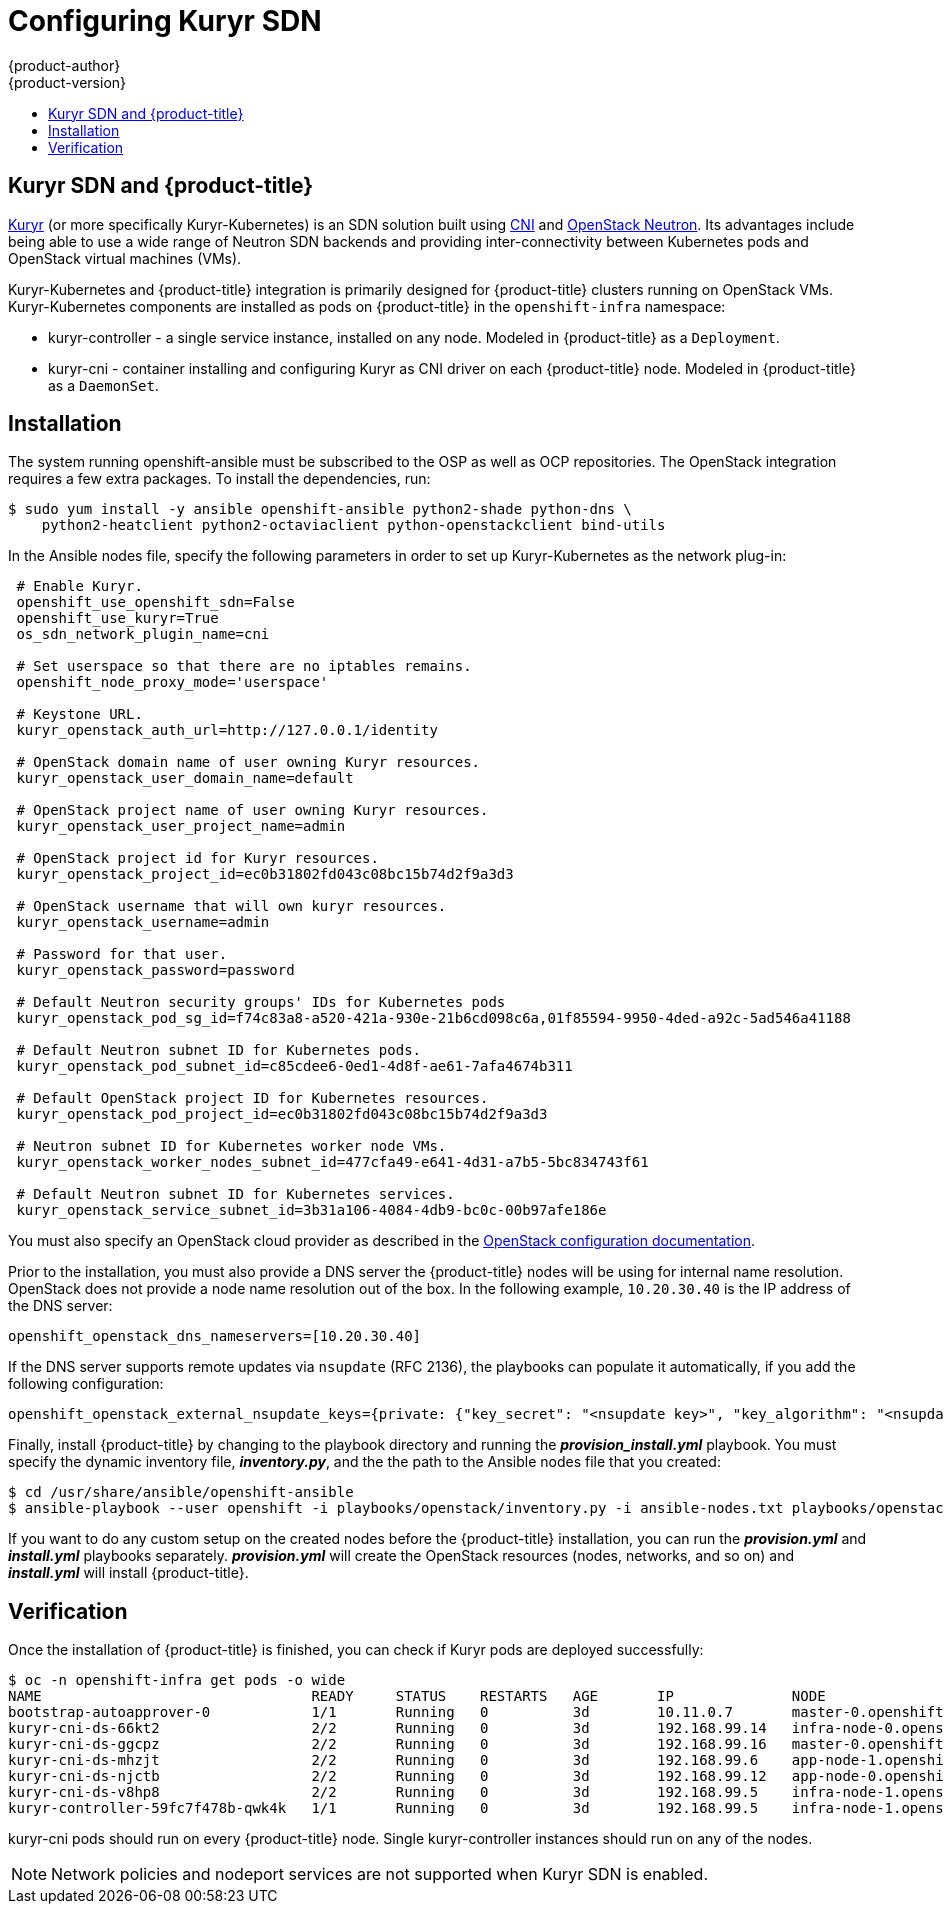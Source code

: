 [[install-config-configuring-kuryr-sdn]]
= Configuring Kuryr SDN
{product-author}
{product-version}
:data-uri:
:icons:
:experimental:
:toc: macro
:toc-title:

toc::[]

[[kuryr-sdn-and-openshift]]
== Kuryr SDN and {product-title}


link:https://docs.openstack.org/kuryr-kubernetes/latest/[Kuryr] (or more
specifically Kuryr-Kubernetes) is an SDN solution built using
link:https://github.com/containernetworking/cni[CNI] and
link:https://docs.openstack.org/neutron/latest/[OpenStack Neutron]. Its
advantages include being able to use a wide range of Neutron SDN backends and
providing inter-connectivity between Kubernetes pods and OpenStack virtual
machines (VMs).

Kuryr-Kubernetes and {product-title} integration is primarily designed for
{product-title} clusters running on OpenStack VMs. Kuryr-Kubernetes components
are installed as pods on {product-title} in the `openshift-infra` namespace:

* kuryr-controller - a single service instance, installed on any node. Modeled
  in {product-title} as a `Deployment`.
* kuryr-cni - container installing and configuring Kuryr as CNI driver on each
  {product-title} node. Modeled in {product-title} as a `DaemonSet`.

[[kuryr-sdn-installation]]
== Installation

The system running openshift-ansible must be subscribed to the OSP as well as
OCP repositories. The OpenStack integration requires a few extra packages. To
install the dependencies, run:

----
$ sudo yum install -y ansible openshift-ansible python2-shade python-dns \
    python2-heatclient python2-octaviaclient python-openstackclient bind-utils
----

In the Ansible nodes file, specify the following parameters in order to set up
Kuryr-Kubernetes as the network plug-in:

----
 # Enable Kuryr.
 openshift_use_openshift_sdn=False
 openshift_use_kuryr=True
 os_sdn_network_plugin_name=cni

 # Set userspace so that there are no iptables remains.
 openshift_node_proxy_mode='userspace'

 # Keystone URL.
 kuryr_openstack_auth_url=http://127.0.0.1/identity

 # OpenStack domain name of user owning Kuryr resources.
 kuryr_openstack_user_domain_name=default

 # OpenStack project name of user owning Kuryr resources.
 kuryr_openstack_user_project_name=admin

 # OpenStack project id for Kuryr resources.
 kuryr_openstack_project_id=ec0b31802fd043c08bc15b74d2f9a3d3

 # OpenStack username that will own kuryr resources.
 kuryr_openstack_username=admin

 # Password for that user.
 kuryr_openstack_password=password

 # Default Neutron security groups' IDs for Kubernetes pods
 kuryr_openstack_pod_sg_id=f74c83a8-a520-421a-930e-21b6cd098c6a,01f85594-9950-4ded-a92c-5ad546a41188

 # Default Neutron subnet ID for Kubernetes pods.
 kuryr_openstack_pod_subnet_id=c85cdee6-0ed1-4d8f-ae61-7afa4674b311

 # Default OpenStack project ID for Kubernetes resources.
 kuryr_openstack_pod_project_id=ec0b31802fd043c08bc15b74d2f9a3d3

 # Neutron subnet ID for Kubernetes worker node VMs.
 kuryr_openstack_worker_nodes_subnet_id=477cfa49-e641-4d31-a7b5-5bc834743f61

 # Default Neutron subnet ID for Kubernetes services.
 kuryr_openstack_service_subnet_id=3b31a106-4084-4db9-bc0c-00b97afe186e
----

You must also specify an OpenStack cloud provider as described in the
xref:configuring_openstack.adoc#install-config-configuring-openstack[OpenStack configuration documentation].

Prior to the installation, you must also provide a DNS server the
{product-title} nodes will be using for internal name resolution. OpenStack does
not provide a node name resolution out of the box. In the following example,
`10.20.30.40` is  the IP address of the DNS server:

----
openshift_openstack_dns_nameservers=[10.20.30.40]
----

If the DNS server supports remote updates via `nsupdate` (RFC 2136), the
playbooks can populate it automatically, if you add the following configuration:

----
openshift_openstack_external_nsupdate_keys={private: {"key_secret": "<nsupdate key>", "key_algorithm": "<nsupdate key algorithm>", "key_name": "<nsupdate key name>", "server": 10.20.30.40}}
----

Finally, install {product-title} by changing to the playbook directory and running the *_provision_install.yml_*
playbook. You must specify the dynamic inventory file, *_inventory.py_*, and the
the path to the Ansible nodes file that you created:

----
$ cd /usr/share/ansible/openshift-ansible
$ ansible-playbook --user openshift -i playbooks/openstack/inventory.py -i ansible-nodes.txt playbooks/openstack/openshift-cluster/provision_install.yml
----

If you want to do any custom setup on the created nodes before the
{product-title} installation, you can run the *_provision.yml_* and
*_install.yml_* playbooks separately. *_provision.yml_* will create the
OpenStack resources (nodes, networks, and so on) and *_install.yml_* will
install {product-title}.

[[kuryr-sdn-verification]]
== Verification

Once the installation of {product-title} is finished, you can check if Kuryr
pods are deployed successfully:

----
$ oc -n openshift-infra get pods -o wide
NAME                                READY     STATUS    RESTARTS   AGE       IP              NODE
bootstrap-autoapprover-0            1/1       Running   0          3d        10.11.0.7       master-0.openshift.example.com
kuryr-cni-ds-66kt2                  2/2       Running   0          3d        192.168.99.14   infra-node-0.openshift.example.com
kuryr-cni-ds-ggcpz                  2/2       Running   0          3d        192.168.99.16   master-0.openshift.example.com
kuryr-cni-ds-mhzjt                  2/2       Running   0          3d        192.168.99.6    app-node-1.openshift.example.com
kuryr-cni-ds-njctb                  2/2       Running   0          3d        192.168.99.12   app-node-0.openshift.example.com
kuryr-cni-ds-v8hp8                  2/2       Running   0          3d        192.168.99.5    infra-node-1.openshift.example.com
kuryr-controller-59fc7f478b-qwk4k   1/1       Running   0          3d        192.168.99.5    infra-node-1.openshift.example.com
----

kuryr-cni pods should run on every {product-title} node. Single
kuryr-controller instances should run on any of the nodes.

[NOTE]
====
Network policies and nodeport services are not supported when Kuryr SDN is
enabled.
====
